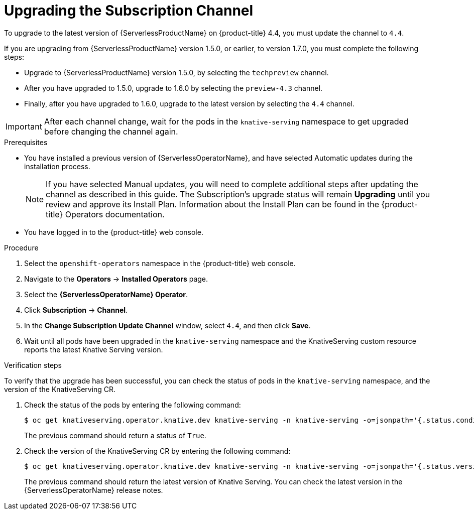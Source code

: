 // Module included in the following assemblies:
//
// serverless/installing_serverless/upgrading-serverless.adoc

[id="serverless-upgrade-sub-channel_{context}"]
= Upgrading the Subscription Channel

To upgrade to the latest version of {ServerlessProductName} on {product-title} 4.4, you must update the channel to `4.4`.

If you are upgrading from {ServerlessProductName} version 1.5.0, or earlier, to version 1.7.0, you must complete the following steps:

* Upgrade to {ServerlessProductName} version 1.5.0, by selecting the `techpreview` channel.
* After you have upgraded to 1.5.0, upgrade to 1.6.0 by selecting the `preview-4.3` channel.
* Finally, after you have upgraded to 1.6.0, upgrade to the latest version by selecting the `4.4` channel.

[IMPORTANT]
====
After each channel change, wait for the pods in the `knative-serving` namespace to get upgraded before changing the channel again.
====

.Prerequisites
* You have installed a previous version of {ServerlessOperatorName}, and have selected Automatic updates during the installation process.
+
[NOTE]
====
If you have selected Manual updates, you will need to complete additional steps after updating the channel as described in this guide. The Subscription’s upgrade status will remain *Upgrading* until you review and approve its Install Plan. Information about the Install Plan can be found in the {product-title} Operators documentation.
====

* You have logged in to the {product-title} web console.

.Procedure

. Select the `openshift-operators` namespace in the {product-title} web console.
. Navigate to the *Operators* → *Installed Operators* page.
. Select the *{ServerlessOperatorName} Operator*.
. Click *Subscription* → *Channel*.
. In the *Change Subscription Update Channel* window, select `4.4`, and then click *Save*.
. Wait until all pods have been upgraded in the `knative-serving` namespace and the KnativeServing custom resource reports the latest Knative Serving version.

.Verification steps

To verify that the upgrade has been successful, you can check the status of pods in the `knative-serving` namespace, and the version of the KnativeServing CR.

. Check the status of the pods by entering the following command:
+
----
$ oc get knativeserving.operator.knative.dev knative-serving -n knative-serving -o=jsonpath='{.status.conditions[?(@.type=="Ready")].status}'
----
+
The previous command should return a status of `True`.

. Check the version of the KnativeServing CR by entering the following command:
+
----
$ oc get knativeserving.operator.knative.dev knative-serving -n knative-serving -o=jsonpath='{.status.version}'
----
+
The previous command should return the latest version of Knative Serving. You can check the latest version in the {ServerlessOperatorName} release notes.
